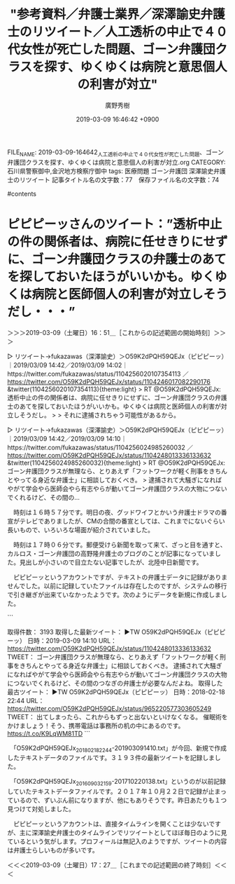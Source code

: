 #+TITLE: "参考資料／弁護士業界／深澤諭史弁護士のリツイート／人工透析の中止で４０代女性が死亡した問題、ゴーン弁護団クラスを探す、ゆくゆくは病院と意思個人の利害が対立"
#+AUTHOR: 廣野秀樹
#+EMAIL:  hirono2013k@gmail.com
#+DATE: 2019-03-09 16:46:42 +0900
FILE_NAME: 2019-03-09-164642_人工透析の中止で４０代女性が死亡した問題、ゴーン弁護団クラスを探す、ゆくゆくは病院と意思個人の利害が対立.org
CATEGORY: 石川県警察御中,金沢地方検察庁御中
tags:  医療問題 ゴーン弁護団 深澤諭史弁護士のリツイート
記事タイトル名の文字数：77　保存ファイル名の文字数：74

#contents

* ピピピーッさんのツイート：”透析中止の件の関係者は、病院に任せきりにせずに、ゴーン弁護団クラスの弁護士のあてを探しておいたほうがいいかも。ゆくゆくは病院と医師個人の利害が対立しそうだし・・・”
  :LOGBOOK:
  CLOCK: [2019-03-09 土 16:51]--[2019-03-09 土 17:27] =>  0:36
  :END:

＞＞＞2019-03-09（土曜日）16：51＿［これからの記述範囲の開始時刻］＞＞＞

▷ リツイート→fukazawas（深澤諭史）＞O59K2dPQH59QEJx（ピピピーッ）｜2019/03/09 14:42／2019/03/09 14:02｜https://twitter.com/fukazawas/status/1104256020107354113 ／ https://twitter.com/O59K2dPQH59QEJx/status/1104246017082290176
&twitter(1104256020107354113){theme:light}
> RT @O59K2dPQH59QEJx: 透析中止の件の関係者は、病院に任せきりにせずに、ゴーン弁護団クラスの弁護士のあてを探しておいたほうがいいかも。ゆくゆくは病院と医師個人の利害が対立しそうだし。
> 
> それに逮捕されちゃう可能性があるから。  

▷ リツイート→fukazawas（深澤諭史）＞O59K2dPQH59QEJx（ピピピーッ）｜2019/03/09 14:42／2019/03/09 14:10｜https://twitter.com/fukazawas/status/1104256024985260032 ／ https://twitter.com/O59K2dPQH59QEJx/status/1104248013336133632
&twitter(1104256024985260032){theme:light}
> RT @O59K2dPQH59QEJx: ゴーン弁護団クラスが無理なら、とりあえず「フットワークが軽く刑事をきちんとやってる身近な弁護士」に相談しておくべき。
> 逮捕されて大騒ぎになればやがて学会やら医師会やら有志やらが動いてゴーン弁護団クラスの大物につないでくれるけど、その間の…  

　時刻は１６時５７分です。明日の夜、グッドワイフとかいう弁護士ドラマの番宣がテレビでありましたが、CMの合間の番宣としては、これまでにないぐらい長いもので、いろいろな場面が紹介されていました。

　時刻は１７時０６分です。郵便受けら新聞を取って来て、ざっと目を通すと、カルロス・ゴーン弁護団の高野隆弁護士のブログのことが記事になっていました。見出しが小さいので目立たない記事でしたが、北陸中日新聞です。

　ピピピーッというアカウントですが、テキストの弁護士データに記録がありませんでした。以前に記録していたファイルは存在したのですが、システムの移行で引き継ぎが出来ていなかったようです。次のようにデータを新規に作成しました。

```
[10038]  % TU=`xsel -b|sed 's/.*twitter\.com\/\([^ /]\+\).*/\1/'`; echo $TU; h-show-twitter-profile.rb $TU; for x in {1..16};do tw_user_timeline_1line.rb $TU 200 $x >> $TU; done &&  st=$(grep "^\(▶TW \|▶RT \).*" $TU |tail -1|sed "s/.*日時：\(....\)-\(..\)-\(..\) \(..\):\(..\)[ ／].*/\1\2\3\4\5/"); et=$(grep "^\(▶TW \|▶RT \).*" $TU |head -1|sed "s/.*日時：\(....\)-\(..\)-\(..\) \(..\):\(..\)[ ／].*/\1\2\3\4\5/"); mv $TU ${TU}_${st}-${et}.txt; echo  -e "\n取得件数： ";  grep "^\(▶TW \|▶RT \).*" ${TU}_${st}-${et}.txt| wc -l; echo "取得した最新ツイート："; sed -n '1p' ${TU}_${st}-${et}.txt; echo "取得した最古ツイート："; sed -n '$p' ${TU}_${st}-${et}.txt
O59K2dPQH59QEJx
＜2019年03月09日(土) 17時12分06秒にTwitterAPIで取得したO59K2dPQH59QEJx（ピピピーッ）のプロフィール情報＞


取得件数： 
3193
取得した最新ツイート：
▶TW O59K2dPQH59QEJx（ピピピーッ） 日時：2019-03-09 14:10 URL： https://twitter.com/O59K2dPQH59QEJx/status/1104248013336133632 TWEET： ゴーン弁護団クラスが無理なら、とりあえず「フットワークが軽く刑事をきちんとやってる身近な弁護士」に相談しておくべき。 \n 逮捕されて大騒ぎになればやがて学会やら医師会やら有志やらが動いてゴーン弁護団クラスの大物につないでくれるけど、その間のつなぎの弁護士が必要なんだよね。  
取得した最古ツイート：
▶TW O59K2dPQH59QEJx（ピピピーッ） 日時：2018-02-18 22:44 URL： https://twitter.com/O59K2dPQH59QEJx/status/965220577303605249 TWEET： 出てしまったら、これからもずっと出ないといけなくなる。 \n  \n 催眠術をかけましょう！そう、携帯電話は事務所の机の中にあるのです。 https://t.co/K9LqWM81TD
```

　「O59K2dPQH59QEJx_201802182244-201903091410.txt」が今回、新規で作成したテキストデータのファイルです。３１９３件の最新ツイートを記録しました。

　「O59K2dPQH59QEJx_201609032159-201710220138.txt」というのが以前記録していたテキストデータファイルです。２０１７年１０月２２日で記録が止まっているので、ずいぶん前になりますが、他にもありそうです。昨日あたりも１つ見つけて対処しました。

　ピピピーッというアカウントは、直接タイムラインを開くことは少ないですが、主に深澤諭史弁護士のタイムラインでリツイートとしてほぼ毎日のように見ているという気がします。プロフィールは無記入のようですが、ツイートの内容は弁護士らしいものが多いです。

＜＜＜2019-03-09（土曜日）17：27＿［これまでの記述範囲の終了時刻］＜＜＜




